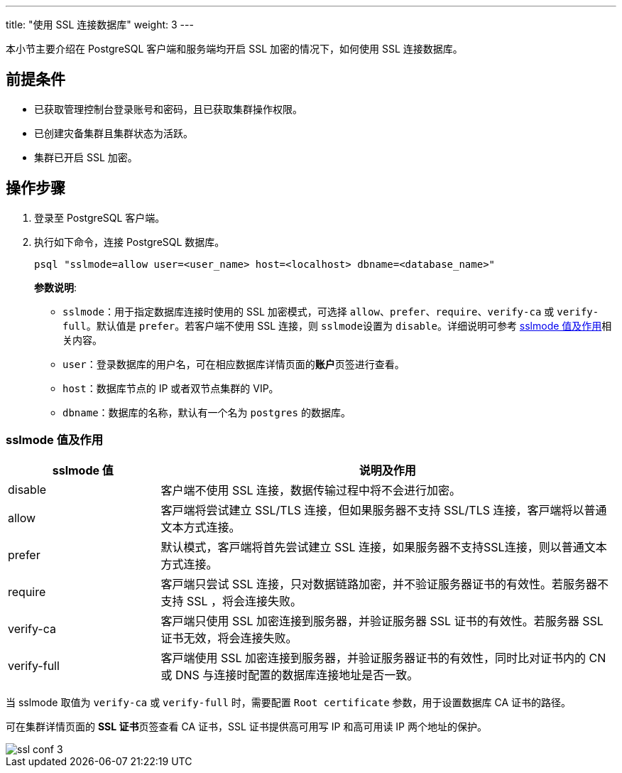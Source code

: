 ---
title: "使用 SSL 连接数据库"
weight: 3
---

本小节主要介绍在 PostgreSQL 客户端和服务端均开启 SSL 加密的情况下，如何使用 SSL 连接数据库。

== 前提条件

* 已获取管理控制台登录账号和密码，且已获取集群操作权限。
* 已创建灾备集群且集群状态为``活跃``。
* 集群已开启 SSL 加密。

== 操作步骤

. 登录至 PostgreSQL 客户端。
. 执行如下命令，连接 PostgreSQL 数据库。 
+
[,shell]
----
psql "sslmode=allow user=<user_name> host=<localhost> dbname=<database_name>"
----
+
**参数说明**:
+
* ``sslmode``：用于指定数据库连接时使用的 SSL 加密模式，可选择 ``allow``、``prefer``、``require``、``verify-ca`` 或 ``verify-full``。默认值是 ``prefer``。若客户端不使用 SSL 连接，则 ``sslmode``设置为 ``disable``。详细说明可参考 link:#_sslmode_值及作用[sslmode 值及作用]相关内容。
* ``user``：登录数据库的用户名，可在相应数据库详情页面的**账户**页签进行查看。
* ``host``：数据库节点的 IP 或者双节点集群的 VIP。
* ``dbname``：数据库的名称，默认有一个名为 ``postgres`` 的数据库。

[discrete]
=== sslmode 值及作用

[options="header",cols="1,3"]
|===
|sslmode 值 |说明及作用
|disable
|客户端不使用 SSL 连接，数据传输过程中将不会进行加密。

|allow
|客⼾端将尝试建⽴ SSL/TLS 连接，但如果服务器不⽀持 SSL/TLS 连接，客⼾端将以普通⽂本⽅式连接。

|prefer
|默认模式，客⼾端将⾸先尝试建⽴ SSL 连接，如果服务器不⽀持SSL连接，则以普通⽂本⽅式连接。

|require
|客⼾端只尝试 SSL 连接，只对数据链路加密，并不验证服务器证书的有效性。若服务器不支持 SSL ，将会连接失败。

|verify-ca
|客⼾端只使⽤ SSL 加密连接到服务器，并验证服务器 SSL 证书的有效性。若服务器 SSL 证书无效，将会连接失败。

|verify-full
|客⼾端使⽤ SSL 加密连接到服务器，并验证服务器证书的有效性，同时⽐对证书内的 CN 或 DNS 与连接时配置的数据库连接地址是否⼀致。
|===


当 sslmode 取值为 ``verify-ca`` 或 ``verify-full`` 时，需要配置 ``Root certificate`` 参数，用于设置数据库 CA 证书的路径。

可在集群详情页面的 **SSL 证书**页签查看 CA 证书，SSL 证书提供⾼可⽤写 IP 和⾼可⽤读 IP 两个地址的保护。

image::/images/cloud_service/database/postgresql/ssl_conf_3.png[]              






                                                                                                                                                                                                                                                                                                                                                                                                                                                                                                                                                                                                                                                                                                                                                                     